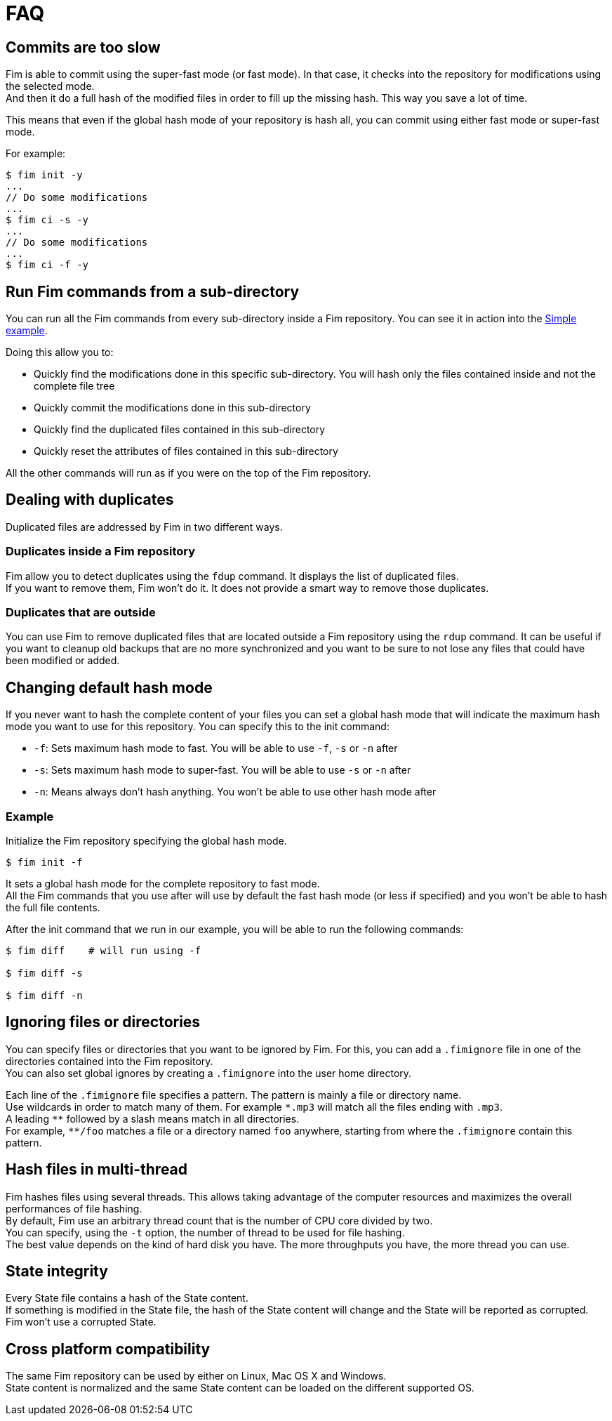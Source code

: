 = FAQ

== Commits are too slow

Fim is able to commit using the super-fast mode (or fast mode). In that case, it checks into the repository for modifications using the selected mode. +
And then it do a full hash of the modified files in order to fill up the missing hash. This way you save a lot of time.

This means that even if the global hash mode of your repository is hash all, you can commit using either fast mode or super-fast mode.

For example:

[source]
------
$ fim init -y
...
// Do some modifications
...
$ fim ci -s -y
...
// Do some modifications
...
$ fim ci -f -y
------

== Run Fim commands from a sub-directory

You can run all the Fim commands from every sub-directory inside a Fim repository.
You can see it in action into the <<simple-example.adoc#_from_the_code_dir01_code_sub_directory,Simple example>>.

Doing this allow you to:

- Quickly find the modifications done in this specific sub-directory. You will hash only the files contained inside and not the complete file tree
- Quickly commit the modifications done in this sub-directory
- Quickly find the duplicated files contained in this sub-directory
- Quickly reset the attributes of files contained in this sub-directory

All the other commands will run as if you were on the top of the Fim repository.

== Dealing with duplicates

Duplicated files are addressed by Fim in two different ways.

=== Duplicates inside a Fim repository

Fim allow you to detect duplicates using the `fdup` command. It displays the list of duplicated files. +
If you want to remove them, Fim won't do it. It does not provide a smart way to remove those duplicates.

=== Duplicates that are outside

You can use Fim to remove duplicated files that are located outside a Fim repository using the `rdup` command.
It can be useful if you want to cleanup old backups that are no more synchronized and you want to be sure to not lose any files that could have been modified or added.

== Changing default hash mode

If you never want to hash the complete content of your files you can set a global hash mode that will indicate the maximum hash mode you want to use for this repository.
You can specify this to the init command:

- `-f`: Sets maximum hash mode to fast. You will be able to use `-f`, `-s` or `-n` after
- `-s`: Sets maximum hash mode to super-fast. You will be able to use `-s` or `-n` after
- `-n`: Means always don't hash anything. You won't be able to use other hash mode after

=== Example

Initialize the Fim repository specifying the global hash mode.

[source,shell]
----
$ fim init -f
----

It sets a global hash mode for the complete repository to fast mode. +
All the Fim commands that you use after will use by default the fast hash mode (or less if specified) and you won't be able to hash the full file contents.

After the init command that we run in our example, you will be able to run the following commands:

[source,shell]
----
$ fim diff    # will run using -f

$ fim diff -s

$ fim diff -n
----

== Ignoring files or directories

You can specify files or directories that you want to be ignored by Fim.
For this, you can add a `.fimignore` file in one of the directories contained into the Fim repository. +
You can also set global ignores by creating a `.fimignore` into the user home directory.

Each line of the `.fimignore` file specifies a pattern. The pattern is mainly a file or directory name. +
Use wildcards in order to match many of them. For example `\*.mp3` will match all the files ending with `.mp3`. +
A leading `*\*` followed by a slash means match in all directories. +
For example, `**/foo` matches a file or a directory named `foo` anywhere, starting from where the `.fimignore` contain this pattern.

== Hash files in multi-thread

Fim hashes files using several threads.
This allows taking advantage of the computer resources and maximizes the overall performances of file hashing. +
By default, Fim use an arbitrary thread count that is the number of CPU core divided by two. +
You can specify, using the `-t` option, the number of thread to be used for file hashing. +
The best value depends on the kind of hard disk you have. The more throughputs you have, the more thread you can use.

== State integrity

Every State file contains a hash of the State content. +
If something is modified in the State file, the hash of the State content will change and the State will be reported as corrupted. +
Fim won't use a corrupted State.

== Cross platform compatibility

The same Fim repository can be used by either on Linux, Mac OS X and Windows. +
State content is normalized and the same State content can be loaded on the different supported OS.
